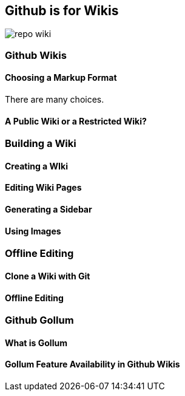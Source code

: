 == Github is for Wikis

image::images/repo-wiki.png[]

=== Github Wikis

==== Choosing a Markup Format

There are many choices.

==== A Public Wiki or a Restricted Wiki?

=== Building a Wiki

==== Creating a WIki

==== Editing Wiki Pages

==== Generating a Sidebar

==== Using Images

=== Offline Editing

==== Clone a Wiki with Git

==== Offline Editing 

=== Github Gollum

==== What is Gollum

==== Gollum Feature Availability in Github Wikis
